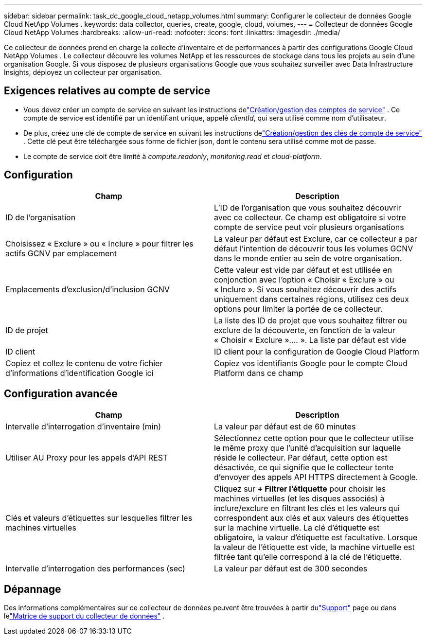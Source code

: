 ---
sidebar: sidebar 
permalink: task_dc_google_cloud_netapp_volumes.html 
summary: Configurer le collecteur de données Google Cloud NetApp Volumes . 
keywords: data collector, queries, create, google, cloud, volumes, 
---
= Collecteur de données Google Cloud NetApp Volumes
:hardbreaks:
:allow-uri-read: 
:nofooter: 
:icons: font
:linkattrs: 
:imagesdir: ./media/


[role="lead"]
Ce collecteur de données prend en charge la collecte d'inventaire et de performances à partir des configurations Google Cloud NetApp Volumes .  Le collecteur découvre les volumes NetApp et les ressources de stockage dans tous les projets au sein d'une organisation Google.  Si vous disposez de plusieurs organisations Google que vous souhaitez surveiller avec Data Infrastructure Insights, déployez un collecteur par organisation.



== Exigences relatives au compte de service

* Vous devez créer un compte de service en suivant les instructions delink:https://cloud.google.com/iam/docs/creating-managing-service-accounts["Création/gestion des comptes de service"] .  Ce compte de service est identifié par un identifiant unique, appelé _clientId_, qui sera utilisé comme nom d'utilisateur.
* De plus, créez une clé de compte de service en suivant les instructions delink:https://cloud.google.com/iam/docs/creating-managing-service-account-keys["Création/gestion des clés de compte de service"] .  Cette clé peut être téléchargée sous forme de fichier json, dont le contenu sera utilisé comme mot de passe.
* Le compte de service doit être limité à _compute.readonly_, _monitoring.read_ et _cloud-platform_.




== Configuration

[cols="50,50"]
|===
| Champ | Description 


| ID de l'organisation | L'ID de l'organisation que vous souhaitez découvrir avec ce collecteur.  Ce champ est obligatoire si votre compte de service peut voir plusieurs organisations 


| Choisissez « Exclure » ou « Inclure » pour filtrer les actifs GCNV par emplacement | La valeur par défaut est Exclure, car ce collecteur a par défaut l'intention de découvrir tous les volumes GCNV dans le monde entier au sein de votre organisation. 


| Emplacements d'exclusion/d'inclusion GCNV | Cette valeur est vide par défaut et est utilisée en conjonction avec l'option « Choisir « Exclure » ou « Inclure ».  Si vous souhaitez découvrir des actifs uniquement dans certaines régions, utilisez ces deux options pour limiter la portée de ce collecteur. 


| ID de projet | La liste des ID de projet que vous souhaitez filtrer ou exclure de la découverte, en fonction de la valeur « Choisir « Exclure ».... ».  La liste par défaut est vide 


| ID client | ID client pour la configuration de Google Cloud Platform 


| Copiez et collez le contenu de votre fichier d'informations d'identification Google ici | Copiez vos identifiants Google pour le compte Cloud Platform dans ce champ 
|===


== Configuration avancée

[cols="50,50"]
|===
| Champ | Description 


| Intervalle d'interrogation d'inventaire (min) | La valeur par défaut est de 60 minutes 


| Utiliser AU Proxy pour les appels d'API REST | Sélectionnez cette option pour que le collecteur utilise le même proxy que l'unité d'acquisition sur laquelle réside le collecteur.  Par défaut, cette option est désactivée, ce qui signifie que le collecteur tente d'envoyer des appels API HTTPS directement à Google. 


| Clés et valeurs d'étiquettes sur lesquelles filtrer les machines virtuelles | Cliquez sur *+ Filtrer l'étiquette* pour choisir les machines virtuelles (et les disques associés) à inclure/exclure en filtrant les clés et les valeurs qui correspondent aux clés et aux valeurs des étiquettes sur la machine virtuelle.  La clé d'étiquette est obligatoire, la valeur d'étiquette est facultative.  Lorsque la valeur de l'étiquette est vide, la machine virtuelle est filtrée tant qu'elle correspond à la clé de l'étiquette. 


| Intervalle d'interrogation des performances (sec) | La valeur par défaut est de 300 secondes 
|===


== Dépannage

Des informations complémentaires sur ce collecteur de données peuvent être trouvées à partir dulink:concept_requesting_support.html["Support"] page ou dans lelink:reference_data_collector_support_matrix.html["Matrice de support du collecteur de données"] .
